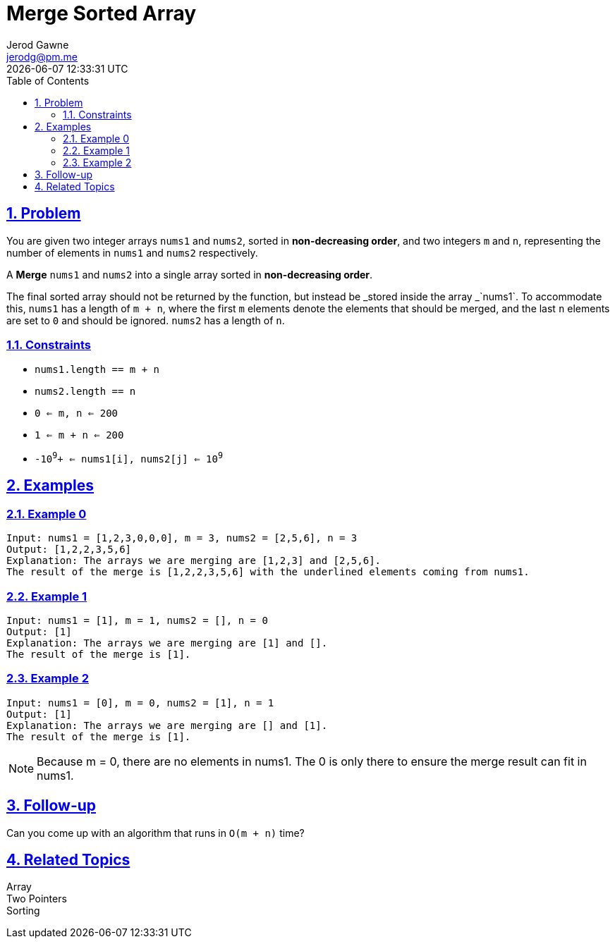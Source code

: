 :doctitle: Merge Sorted Array
:author: Jerod Gawne
:email: jerodg@pm.me
:docdate: 25 January 2024
:revdate: {docdatetime}
:doctype: article
:sectanchors:
:sectlinks:
:sectnums:
:toc:
:icons: font
:keywords: problem, python, merge, sorted, array

== Problem

[.lead]
You are given two integer arrays `nums1` and `nums2`, sorted in *non-decreasing order*, and two integers `m` and `n`, representing the number of elements in `nums1` and `nums2` respectively.

A *Merge* `nums1` and `nums2` into a single array sorted in *non-decreasing order*.

The final sorted array should not be returned by the function, but instead be _stored inside the array _`nums1`.
To accommodate this, `nums1` has a length of `m + n`, where the first `m` elements denote the elements that should be merged, and the last `n` elements are set to `0` and should be ignored. `nums2` has a length of `n`.

=== Constraints

- `nums1.length == m + n` +
- `nums2.length == n` +
- `0 <= m, n <= 200` +
- `1 <= m + n <= 200` +
- `-10`^`9`^`+ <= nums1[i], nums2[j] <= 10`^`9`^


== Examples

=== Example 0

[source,python,linenums]
----
Input: nums1 = [1,2,3,0,0,0], m = 3, nums2 = [2,5,6], n = 3
Output: [1,2,2,3,5,6]
Explanation: The arrays we are merging are [1,2,3] and [2,5,6].
The result of the merge is [1,2,2,3,5,6] with the underlined elements coming from nums1.
----

=== Example 1

[source,python,linenums]
----
Input: nums1 = [1], m = 1, nums2 = [], n = 0
Output: [1]
Explanation: The arrays we are merging are [1] and [].
The result of the merge is [1].
----

=== Example 2

[source,python,linenums]
----
Input: nums1 = [0], m = 0, nums2 = [1], n = 1
Output: [1]
Explanation: The arrays we are merging are [] and [1].
The result of the merge is [1].
----

NOTE: Because m = 0, there are no elements in nums1. The 0 is only there to ensure the merge result can fit in nums1.

== Follow-up

Can you come up with an algorithm that runs in `+O(m + n)+` time?

== Related Topics

Array +
Two Pointers +
Sorting
